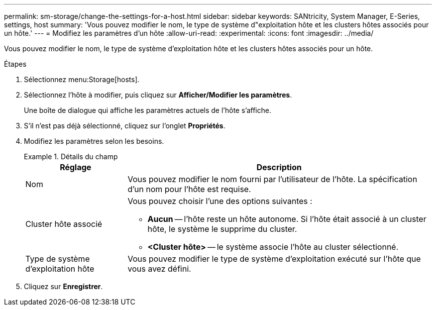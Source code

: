 ---
permalink: sm-storage/change-the-settings-for-a-host.html 
sidebar: sidebar 
keywords: SANtricity, System Manager, E-Series, settings, host 
summary: 'Vous pouvez modifier le nom, le type de système d"exploitation hôte et les clusters hôtes associés pour un hôte.' 
---
= Modifiez les paramètres d'un hôte
:allow-uri-read: 
:experimental: 
:icons: font
:imagesdir: ../media/


[role="lead"]
Vous pouvez modifier le nom, le type de système d'exploitation hôte et les clusters hôtes associés pour un hôte.

.Étapes
. Sélectionnez menu:Storage[hosts].
. Sélectionnez l'hôte à modifier, puis cliquez sur *Afficher/Modifier les paramètres*.
+
Une boîte de dialogue qui affiche les paramètres actuels de l'hôte s'affiche.

. S'il n'est pas déjà sélectionné, cliquez sur l'onglet *Propriétés*.
. Modifiez les paramètres selon les besoins.
+
.Détails du champ
====
[cols="25h,~"]
|===
| Réglage | Description 


 a| 
Nom
 a| 
Vous pouvez modifier le nom fourni par l'utilisateur de l'hôte. La spécification d'un nom pour l'hôte est requise.



 a| 
Cluster hôte associé
 a| 
Vous pouvez choisir l'une des options suivantes :

** *Aucun* -- l'hôte reste un hôte autonome. Si l'hôte était associé à un cluster hôte, le système le supprime du cluster.
** *<Cluster hôte>* -- le système associe l'hôte au cluster sélectionné.




 a| 
Type de système d'exploitation hôte
 a| 
Vous pouvez modifier le type de système d'exploitation exécuté sur l'hôte que vous avez défini.

|===
====
. Cliquez sur *Enregistrer*.

